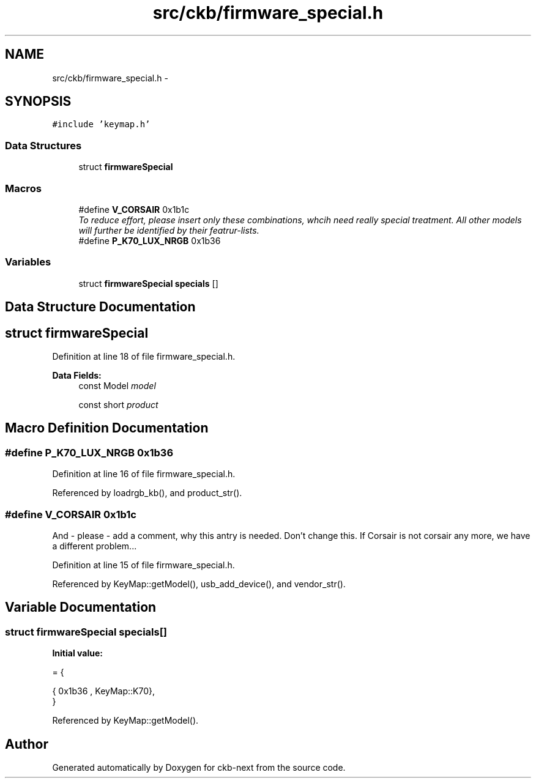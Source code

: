 .TH "src/ckb/firmware_special.h" 3 "Sun Jun 4 2017" "Version beta-v0.2.8+testing at branch all-mine" "ckb-next" \" -*- nroff -*-
.ad l
.nh
.SH NAME
src/ckb/firmware_special.h \- 
.SH SYNOPSIS
.br
.PP
\fC#include 'keymap\&.h'\fP
.br

.SS "Data Structures"

.in +1c
.ti -1c
.RI "struct \fBfirmwareSpecial\fP"
.br
.in -1c
.SS "Macros"

.in +1c
.ti -1c
.RI "#define \fBV_CORSAIR\fP   0x1b1c"
.br
.RI "\fITo reduce effort, please insert only these combinations, whcih need really special treatment\&. All other models will further be identified by their featrur-lists\&. \fP"
.ti -1c
.RI "#define \fBP_K70_LUX_NRGB\fP   0x1b36"
.br
.in -1c
.SS "Variables"

.in +1c
.ti -1c
.RI "struct \fBfirmwareSpecial\fP \fBspecials\fP []"
.br
.in -1c
.SH "Data Structure Documentation"
.PP 
.SH "struct firmwareSpecial"
.PP 
Definition at line 18 of file firmware_special\&.h\&.
.PP
\fBData Fields:\fP
.RS 4
const Model \fImodel\fP 
.br
.PP
const short \fIproduct\fP 
.br
.PP
.RE
.PP
.SH "Macro Definition Documentation"
.PP 
.SS "#define P_K70_LUX_NRGB   0x1b36"

.PP
Definition at line 16 of file firmware_special\&.h\&.
.PP
Referenced by loadrgb_kb(), and product_str()\&.
.SS "#define V_CORSAIR   0x1b1c"
And - please - add a comment, why this antry is needed\&. Don't change this\&. If Corsair is not corsair any more, we have a different problem\&.\&.\&. 
.PP
Definition at line 15 of file firmware_special\&.h\&.
.PP
Referenced by KeyMap::getModel(), usb_add_device(), and vendor_str()\&.
.SH "Variable Documentation"
.PP 
.SS "struct \fBfirmwareSpecial\fP  specials[]"
\fBInitial value:\fP
.PP
.nf
= {

    
    
    
    
    
    
    
    {  0x1b36 , KeyMap::K70},
}
.fi
.PP
Referenced by KeyMap::getModel()\&.
.SH "Author"
.PP 
Generated automatically by Doxygen for ckb-next from the source code\&.
